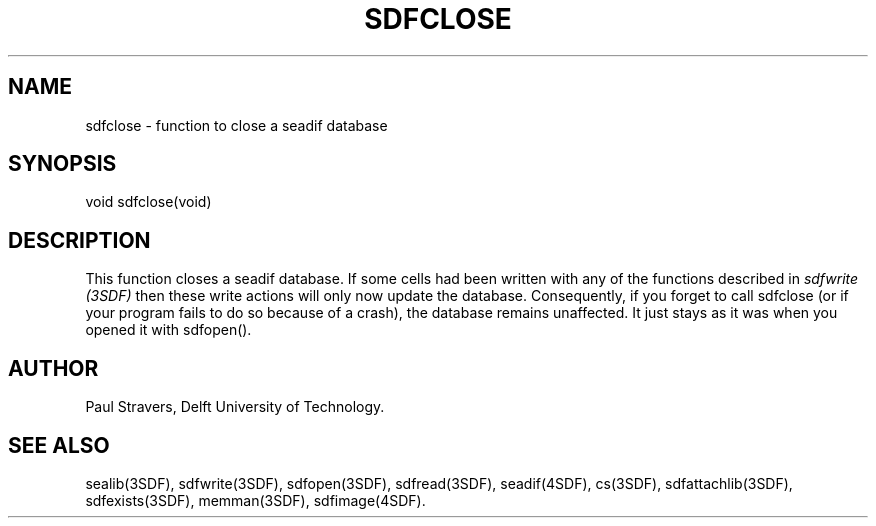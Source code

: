 .ll 77
.hy
.TH SDFCLOSE 3SDF "THE SEADIF PROGRAMMERS MANUAL"
.SH NAME
sdfclose - function to close a seadif database
.SH SYNOPSIS
 void sdfclose(void)

.SH DESCRIPTION
This function closes a seadif database.
If some cells had been written with any of the functions described in
.I sdfwrite (3SDF)
then these write actions will only now update the database.
Consequently, if you forget to call sdfclose
(or if your program fails to do so because of a crash),
the database remains unaffected.
It just stays as it was when you opened it with sdfopen().
.SH "AUTHOR"
Paul Stravers, Delft University of Technology.
.SH "SEE ALSO"
sealib(3SDF), sdfwrite(3SDF), sdfopen(3SDF), sdfread(3SDF), seadif(4SDF),
cs(3SDF), sdfattachlib(3SDF), sdfexists(3SDF), memman(3SDF), sdfimage(4SDF).
